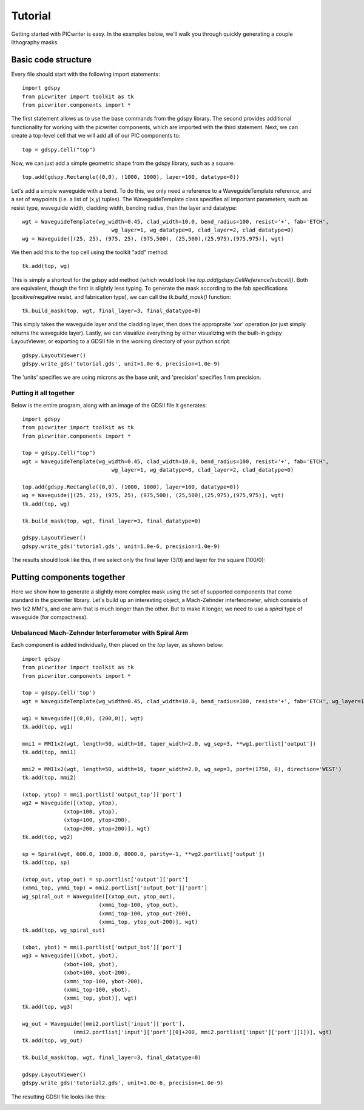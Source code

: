 Tutorial
********

Getting started with PICwriter is easy.  In the examples below, we'll walk you through quickly generating a couple lithography masks.


Basic code structure
====================

Every file should start with the following import statements::

    import gdspy
    from picwriter import toolkit as tk
    from picwriter.components import *
    
The first statement allows us to use the base commands from the gdspy library.  The second provides additional functionality for working with the picwriter components, which are imported with the third statement.  Next, we can create a top-level cell that we will add all of our PIC components to::

    top = gdspy.Cell("top")
                        	
Now, we can just add a simple geometric shape from the gdspy library, such as a square::

    top.add(gdspy.Rectangle((0,0), (1000, 1000), layer=100, datatype=0))
    
Let's add a simple waveguide with a bend.  To do this, we only need a reference to a WaveguideTemplate reference, and a set of waypoints (i.e. a list of (x,y) tuples).  The WaveguideTemplate class specifies all important parameters, such as resist type, waveguide width, cladding width, bending radius, then the layer and datatype::

    wgt = WaveguideTemplate(wg_width=0.45, clad_width=10.0, bend_radius=100, resist='+', fab='ETCH',
                        	wg_layer=1, wg_datatype=0, clad_layer=2, clad_datatype=0)
    wg = Waveguide([(25, 25), (975, 25), (975,500), (25,500),(25,975),(975,975)], wgt)

We then add this to the top cell using the toolkit "add" method::

    tk.add(top, wg)
    
This is simply a shortcut for the gdspy add method (which would look like `top.add(gdspy.CellReference(subcell))`.  Both are equivalent, though the first is slightly less typing.  To generate the mask according to the fab specifications (positive/negative resist, and fabrication type), we can call the `tk.build_mask()` function::

    tk.build_mask(top, wgt, final_layer=3, final_datatype=0)
    
This simply takes the waveguide layer and the cladding layer, then does the appropraite 'xor' operation (or just simply returns the waveguide layer).  Lastly, we can visualize everything by either visualizing with the built-in gdspy LayoutViewer, or exporting to a GDSII file in the working directory of your python script::

    gdspy.LayoutViewer()
    gdspy.write_gds('tutorial.gds', unit=1.0e-6, precision=1.0e-9)
    
The 'units' specifies we are using microns as the base unit, and 'precision' specifies 1 nm precision.

Putting it all together
+++++++++++++++++++++++

Below is the entire program, along with an image of the GDSII file it generates::

    import gdspy
    from picwriter import toolkit as tk
    from picwriter.components import *
    
    top = gdspy.Cell("top")
    wgt = WaveguideTemplate(wg_width=0.45, clad_width=10.0, bend_radius=100, resist='+', fab='ETCH',
                        	wg_layer=1, wg_datatype=0, clad_layer=2, clad_datatype=0)
                        	
    top.add(gdspy.Rectangle((0,0), (1000, 1000), layer=100, datatype=0))
    wg = Waveguide([(25, 25), (975, 25), (975,500), (25,500),(25,975),(975,975)], wgt)
    tk.add(top, wg)
    
    tk.build_mask(top, wgt, final_layer=3, final_datatype=0)
    
    gdspy.LayoutViewer()
    gdspy.write_gds('tutorial.gds', unit=1.0e-6, precision=1.0e-9)
    
The results should look like this, if we select only the final layer (3/0) and layer for the square (100/0):

.. image:: imgs/tutorial1.png

Putting components together
===========================

Here we show how to generate a slightly more complex mask using the set of supported components that come standard in the picwriter library.  Let's build up an interesting object, a Mach-Zehnder interferometer, which consists of two 1x2 MMI's, and one arm that is much longer than the other.  But to make it longer, we need to use a `spiral` type of waveguide (for compactness).

Unbalanced Mach-Zehnder Interferometer with Spiral Arm
++++++++++++++++++++++++++++++++++++++++++++++++++++++

Each component is added individually, then placed on the `top` layer, as shown below::

    import gdspy
    from picwriter import toolkit as tk
    from picwriter.components import *
    
    top = gdspy.Cell('top')
    wgt = WaveguideTemplate(wg_width=0.45, clad_width=10.0, bend_radius=100, resist='+', fab='ETCH', wg_layer=1, wg_datatype=0, clad_layer=2, clad_datatype=0)
    
    wg1 = Waveguide([(0,0), (200,0)], wgt)
    tk.add(top, wg1)
    
    mmi1 = MMI1x2(wgt, length=50, width=10, taper_width=2.0, wg_sep=3, **wg1.portlist['output'])
    tk.add(top, mmi1)
    
    mmi2 = MMI1x2(wgt, length=50, width=10, taper_width=2.0, wg_sep=3, port=(1750, 0), direction='WEST')
    tk.add(top, mmi2)
    
    (xtop, ytop) = mmi1.portlist['output_top']['port']
    wg2 = Waveguide([(xtop, ytop),
                 (xtop+100, ytop),
                 (xtop+100, ytop+200),
                 (xtop+200, ytop+200)], wgt)
    tk.add(top, wg2)
    
    sp = Spiral(wgt, 600.0, 1000.0, 8000.0, parity=-1, **wg2.portlist['output'])
    tk.add(top, sp)
    
    (xtop_out, ytop_out) = sp.portlist['output']['port']
    (xmmi_top, ymmi_top) = mmi2.portlist['output_bot']['port']
    wg_spiral_out = Waveguide([(xtop_out, ytop_out),
                            (xmmi_top-100, ytop_out),
                            (xmmi_top-100, ytop_out-200),
                            (xmmi_top, ytop_out-200)], wgt)
    tk.add(top, wg_spiral_out)
    
    (xbot, ybot) = mmi1.portlist['output_bot']['port']
    wg3 = Waveguide([(xbot, ybot),
                 (xbot+100, ybot),
                 (xbot+100, ybot-200),
                 (xmmi_top-100, ybot-200),
                 (xmmi_top-100, ybot),
                 (xmmi_top, ybot)], wgt)
    tk.add(top, wg3)
    
    wg_out = Waveguide([mmi2.portlist['input']['port'],
                    (mmi2.portlist['input']['port'][0]+200, mmi2.portlist['input']['port'][1])], wgt)
    tk.add(top, wg_out)
    
    tk.build_mask(top, wgt, final_layer=3, final_datatype=0)
    
    gdspy.LayoutViewer()
    gdspy.write_gds('tutorial2.gds', unit=1.0e-6, precision=1.0e-9)
    
The resulting GDSII file looks like this:

.. image:: imgs/tutorial2.png
